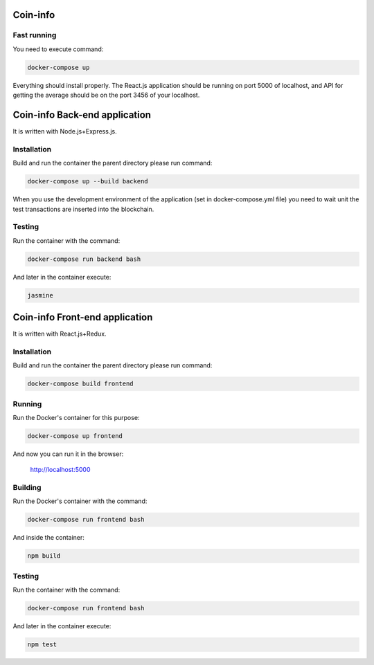 Coin-info
==================================

Fast running
---------------

You need to execute command:

.. code-block:: bash

    docker-compose up

Everything should install properly. The React.js application should be running on port 5000 of localhost,
and API for getting the average should be on the port 3456 of your localhost.

Coin-info Back-end application
==================================

It is written with Node.js+Express.js.

Installation
---------------

Build and run the container the parent directory please run command:

.. code-block:: bash

    docker-compose up --build backend

When you use the development environment of the application (set in docker-compose.yml file)
you need to wait unit the test transactions are inserted into the blockchain.

Testing
---------------

Run the container with the command:

.. code-block:: bash

    docker-compose run backend bash

And later in the container execute:

.. code-block:: bash

    jasmine

Coin-info Front-end application
==================================

It is written with React.js+Redux.

Installation
---------------

Build and run the container the parent directory please run command:

.. code-block:: bash

    docker-compose build frontend

Running
---------------

Run the Docker's container for this purpose:

.. code-block:: bash

    docker-compose up frontend

And now you can run it in the browser:

    http://localhost:5000

Building
---------------

Run the Docker's container with the command:

.. code-block:: bash

    docker-compose run frontend bash

And inside the container:

.. code-block:: bash

    npm build

Testing
---------------

Run the container with the command:

.. code-block:: bash

    docker-compose run frontend bash

And later in the container execute:

.. code-block:: bash

    npm test
